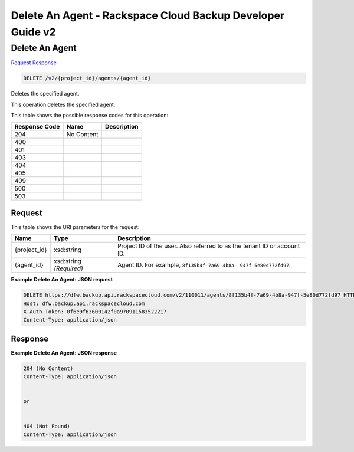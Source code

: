 
.. THIS OUTPUT IS GENERATED FROM THE WADL. DO NOT EDIT.

=============================================================================
Delete An Agent -  Rackspace Cloud Backup Developer Guide v2
=============================================================================

Delete An Agent
~~~~~~~~~~~~~~~~~~~~~~~~~

`Request <delete-delete-an-agent-v2-project-id-agents-agent-id.html#request>`__
`Response <delete-delete-an-agent-v2-project-id-agents-agent-id.html#response>`__

.. code::

    DELETE /v2/{project_id}/agents/{agent_id}

Deletes the specified agent.

This operation deletes the specified agent.



This table shows the possible response codes for this operation:


+--------------------------+-------------------------+-------------------------+
|Response Code             |Name                     |Description              |
+==========================+=========================+=========================+
|204                       |No Content               |                         |
+--------------------------+-------------------------+-------------------------+
|400                       |                         |                         |
+--------------------------+-------------------------+-------------------------+
|401                       |                         |                         |
+--------------------------+-------------------------+-------------------------+
|403                       |                         |                         |
+--------------------------+-------------------------+-------------------------+
|404                       |                         |                         |
+--------------------------+-------------------------+-------------------------+
|405                       |                         |                         |
+--------------------------+-------------------------+-------------------------+
|409                       |                         |                         |
+--------------------------+-------------------------+-------------------------+
|500                       |                         |                         |
+--------------------------+-------------------------+-------------------------+
|503                       |                         |                         |
+--------------------------+-------------------------+-------------------------+


Request
^^^^^^^^^^^^^^^^^

This table shows the URI parameters for the request:

+--------------------------+-------------------------+-------------------------+
|Name                      |Type                     |Description              |
+==========================+=========================+=========================+
|{project_id}              |xsd:string               |Project ID of the user.  |
|                          |                         |Also referred to as the  |
|                          |                         |tenant ID or account ID. |
+--------------------------+-------------------------+-------------------------+
|{agent_id}                |xsd:string *(Required)*  |Agent ID. For example,   |
|                          |                         |``8f135b4f-7a69-4b8a-    |
|                          |                         |947f-5e80d772fd97``.     |
+--------------------------+-------------------------+-------------------------+








**Example Delete An Agent: JSON request**


.. code::

    DELETE https://dfw.backup.api.rackspacecloud.com/v2/110011/agents/8f135b4f-7a69-4b8a-947f-5e80d772fd97 HTTP/1.1
    Host: dfw.backup.api.rackspacecloud.com
    X-Auth-Token: 0f6e9f63600142f0a970911583522217
    Content-Type: application/json


Response
^^^^^^^^^^^^^^^^^^





**Example Delete An Agent: JSON response**


.. code::

    204 (No Content)
    Content-Type: application/json
    
    
    or
    
    
    404 (Not Found)
    Content-Type: application/json

